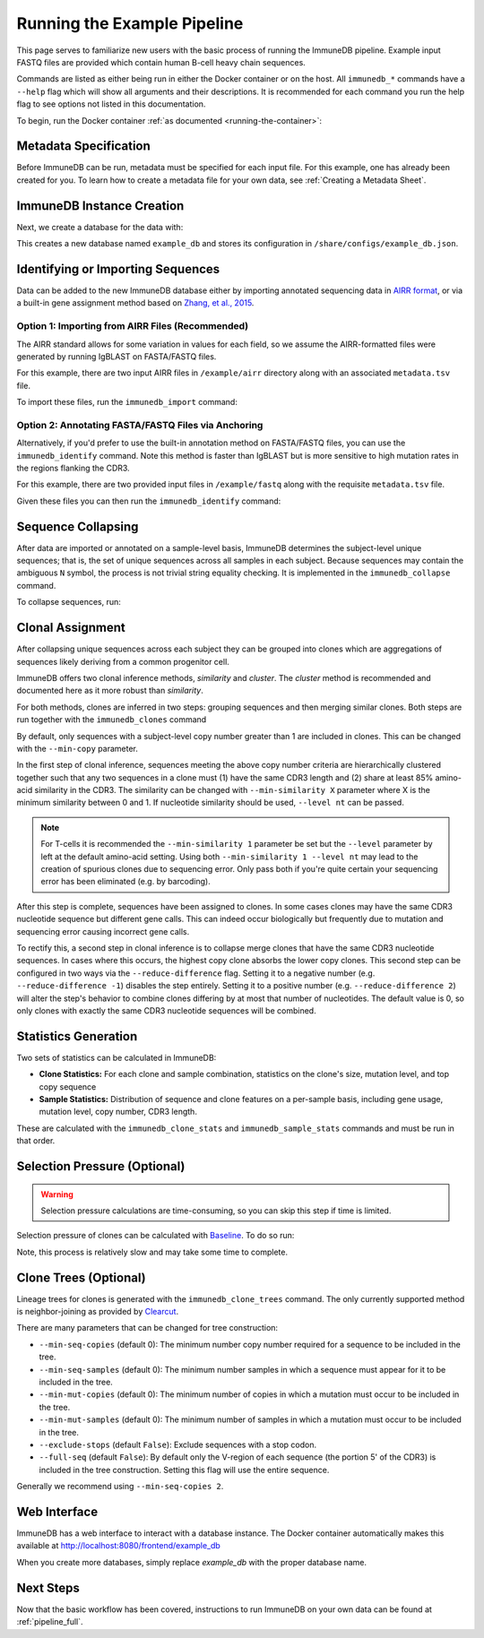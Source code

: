 .. _pipeline_example:

Running the Example Pipeline
****************************
This page serves to familiarize new users with the basic process of running the
ImmuneDB pipeline.  Example input FASTQ files are provided which contain human
B-cell heavy chain sequences.

Commands are listed as either being run in either the Docker container or on
the host.  All ``immunedb_*`` commands have a ``--help`` flag which will show
all arguments and their descriptions.  It is recommended for each command you
run the help flag to see options not listed in this documentation.

To begin, run the Docker container :ref:`as documented
<running-the-container>`:

.. code-block:: bash
   :caption: Run on Host

    $ docker run -v $HOME/immunedb_share:/share \
         -p 8080:8080 -it arosenfeld/immunedb:v0.29.7


Metadata Specification
======================
Before ImmuneDB can be run, metadata must be specified for each input file.
For this example, one has already been created for you.  To learn how to create
a metadata file for your own data, see :ref:`Creating a Metadata Sheet`.


.. _instance_creation:


ImmuneDB Instance Creation
==========================
Next, we create a database for the data with:

.. code-block:: bash
   :caption: Run in Docker

    $ immunedb_admin create example_db /share/configs

This creates a new database named ``example_db`` and stores its configuration
in ``/share/configs/example_db.json``.


Identifying or Importing Sequences
==================================
Data can be added to the new ImmuneDB database either by importing annotated
sequencing data in `AIRR format
<http://docs.airr-community.org/en/latest/datarep/rearrangements.html>`_, or
via a built-in gene assignment method based on `Zhang, et al., 2015
<https://www.ncbi.nlm.nih.gov/pubmed/26529062>`_.

Option 1: Importing from AIRR Files (Recommended)
-------------------------------------------------
The AIRR standard allows for some variation in values for each field, so we
assume the AIRR-formatted files were generated by running IgBLAST on
FASTA/FASTQ files.

For this example, there are two input AIRR files in ``/example/airr`` directory
along with an associated ``metadata.tsv`` file.

To import these files, run the ``immunedb_import`` command:

.. code-block:: bash
    :caption: Run in Docker

    $ immunedb_import /share/configs/example_db.json airr \
         /root/germlines/human/IGHV.gapped.fasta \
         /root/germlines/human/IGHJ.gapped.fasta \
         /example/airr

Option 2: Annotating FASTA/FASTQ Files via Anchoring
----------------------------------------------------
Alternatively, if you'd prefer to use the built-in annotation method on
FASTA/FASTQ files, you can use the ``immunedb_identify`` command.  Note this
method is faster than IgBLAST but is more sensitive to high mutation rates in
the regions flanking the CDR3.

For this example, there are two provided input files in ``/example/fastq``
along with the requisite ``metadata.tsv`` file.

Given these files you can then run the ``immunedb_identify`` command:

.. code-block:: bash
   :caption: Run in Docker

    $ immunedb_identify /share/configs/example_db.json \
         /root/germlines/human/IGHV.gapped.fasta \
         /root/germlines/human/IGHJ.gapped.fasta \
         /example


Sequence Collapsing
===================
After data are imported or annotated on a sample-level basis, ImmuneDB
determines the subject-level unique sequences; that is, the set of unique
sequences across all samples in each subject.  Because sequences may contain
the ambiguous ``N`` symbol, the process is not trivial string equality
checking.  It is implemented in the ``immunedb_collapse`` command.

To collapse sequences, run:

.. code-block:: bash
   :caption: Run in Docker

    $ immunedb_collapse /share/configs/example_db.json

Clonal Assignment
=================
After collapsing unique sequences across each subject they can be grouped into
clones which are aggregations of sequences likely deriving from a common
progenitor cell.

ImmuneDB offers two clonal inference methods, *similarity* and *cluster*.  The
*cluster* method is recommended and documented here as it more robust than
*similarity*.

For both methods, clones are inferred in two steps: grouping sequences and then
merging similar clones.  Both steps are run together with the
``immunedb_clones`` command

By default, only sequences with a subject-level copy number greater
than 1 are included in clones.  This can be changed with the ``--min-copy``
parameter.

In the first step of clonal inference, sequences meeting the above copy number
criteria are hierarchically clustered together such that any two sequences in a
clone must (1) have the same CDR3 length and (2) share at least 85% amino-acid
similarity in the CDR3.  The similarity can be changed with ``--min-similarity
X`` parameter where X is the minimum similarity between 0 and 1.  If nucleotide
similarity should be used, ``--level nt`` can be passed.

.. note::

    For T-cells it is recommended the ``--min-similarity 1`` parameter be set
    but the ``--level`` parameter by left at the default amino-acid setting.
    Using both ``--min-similarity 1 --level nt`` may lead to the creation of
    spurious clones due to sequencing error.  Only pass both if you're quite
    certain your sequencing error has been eliminated (e.g. by barcoding).

After this step is complete, sequences have been assigned to clones.  In some
cases clones may have the same CDR3 nucleotide sequence but different gene
calls.  This can indeed occur biologically but frequently due to mutation and
sequencing error causing incorrect gene calls.

To rectify this, a second step in clonal inference is to collapse merge clones
that have the same CDR3 nucleotide sequences.  In cases where this occurs, the
highest copy clone absorbs the lower copy clones.  This second step can be
configured in two ways via the ``--reduce-difference`` flag.  Setting it to a
negative number (e.g. ``--reduce-difference -1``) disables the step entirely.
Setting it to a positive number (e.g. ``--reduce-difference 2``) will alter the
step's behavior to combine clones differing by at most that number of
nucleotides.  The default value is 0, so only clones with exactly the same CDR3
nucleotide sequences will be combined.


.. code-block:: bash
   :caption: Run in Docker

    $ immunedb_clones /share/configs/example_db.json cluster

.. _stats_generation:

Statistics Generation
=====================
Two sets of statistics can be calculated in ImmuneDB:

- **Clone Statistics:** For each clone and sample combination, statistics on
  the clone's size, mutation level, and top copy sequence
- **Sample Statistics:** Distribution of sequence and clone features on a
  per-sample basis, including gene usage, mutation level, copy number, CDR3
  length.

These are calculated with the ``immunedb_clone_stats`` and ``immunedb_sample_stats``
commands and must be run in that order.

.. code-block:: bash
   :caption: Run in Docker

    $ immunedb_clone_stats /share/configs/example_db.json
    $ immunedb_sample_stats /share/configs/example_db.json


Selection Pressure (Optional)
=============================

.. warning::
   Selection pressure calculations are time-consuming, so you can skip this
   step if time is limited.

Selection pressure of clones can be calculated with `Baseline
<http://selection.med.yale.edu/baseline/Archive>`_.  To do so run:

.. code-block:: bash
   :caption: Run in Docker

    $ immunedb_clone_pressure /share/configs/example_db.json \
         /apps/baseline/Baseline_Main.r

Note, this process is relatively slow and may take some time to complete.

.. _tree_generation:

.. _clone_trees:

Clone Trees (Optional)
======================
Lineage trees for clones is generated with the ``immunedb_clone_trees``
command.  The only currently supported method is neighbor-joining as provided
by `Clearcut <http://bioinformatics.hungry.com/clearcut>`_.

There are many parameters that can be changed for tree construction:

* ``--min-seq-copies`` (default 0): The minimum number copy number required for
  a sequence to be included in the tree.
* ``--min-seq-samples`` (default 0): The minimum number samples in which a
  sequence must appear for it to be included in the tree.
* ``--min-mut-copies`` (default 0): The minimum number of copies in which a
  mutation must occur to be included in the tree.
* ``--min-mut-samples`` (default 0): The minimum number of samples in which a
  mutation must occur to be included in the tree.
* ``--exclude-stops`` (default ``False``): Exclude sequences with a stop codon.
* ``--full-seq`` (default ``False``): By default only the V-region of each
  sequence (the portion 5' of the CDR3) is included in the tree construction.
  Setting this flag will use the entire sequence.

Generally we recommend using ``--min-seq-copies 2``.

.. code-block:: bash
   :caption: Run in Docker

    $ immunedb_clone_trees /share/configs/example_db.json --min-seq-copies 2

Web Interface
=============
ImmuneDB has a web interface to interact with a database instance.  The Docker
container automatically makes this available at
http://localhost:8080/frontend/example_db

When you create more databases, simply replace `example_db` with the proper
database name.

Next Steps
==========
Now that the basic workflow has been covered, instructions to run ImmuneDB on
your own data can be found at :ref:`pipeline_full`.
